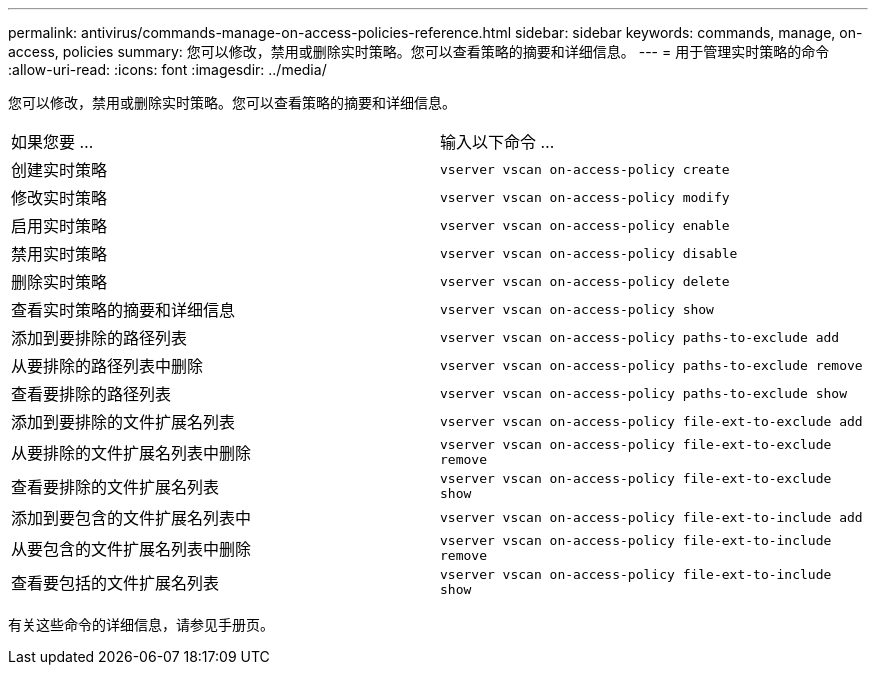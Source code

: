---
permalink: antivirus/commands-manage-on-access-policies-reference.html 
sidebar: sidebar 
keywords: commands, manage, on-access, policies 
summary: 您可以修改，禁用或删除实时策略。您可以查看策略的摘要和详细信息。 
---
= 用于管理实时策略的命令
:allow-uri-read: 
:icons: font
:imagesdir: ../media/


[role="lead"]
您可以修改，禁用或删除实时策略。您可以查看策略的摘要和详细信息。

|===


| 如果您要 ... | 输入以下命令 ... 


 a| 
创建实时策略
 a| 
`vserver vscan on-access-policy create`



 a| 
修改实时策略
 a| 
`vserver vscan on-access-policy modify`



 a| 
启用实时策略
 a| 
`vserver vscan on-access-policy enable`



 a| 
禁用实时策略
 a| 
`vserver vscan on-access-policy disable`



 a| 
删除实时策略
 a| 
`vserver vscan on-access-policy delete`



 a| 
查看实时策略的摘要和详细信息
 a| 
`vserver vscan on-access-policy show`



 a| 
添加到要排除的路径列表
 a| 
`vserver vscan on-access-policy paths-to-exclude add`



 a| 
从要排除的路径列表中删除
 a| 
`vserver vscan on-access-policy paths-to-exclude remove`



 a| 
查看要排除的路径列表
 a| 
`vserver vscan on-access-policy paths-to-exclude show`



 a| 
添加到要排除的文件扩展名列表
 a| 
`vserver vscan on-access-policy file-ext-to-exclude add`



 a| 
从要排除的文件扩展名列表中删除
 a| 
`vserver vscan on-access-policy file-ext-to-exclude remove`



 a| 
查看要排除的文件扩展名列表
 a| 
`vserver vscan on-access-policy file-ext-to-exclude show`



 a| 
添加到要包含的文件扩展名列表中
 a| 
`vserver vscan on-access-policy file-ext-to-include add`



 a| 
从要包含的文件扩展名列表中删除
 a| 
`vserver vscan on-access-policy file-ext-to-include remove`



 a| 
查看要包括的文件扩展名列表
 a| 
`vserver vscan on-access-policy file-ext-to-include show`

|===
有关这些命令的详细信息，请参见手册页。
